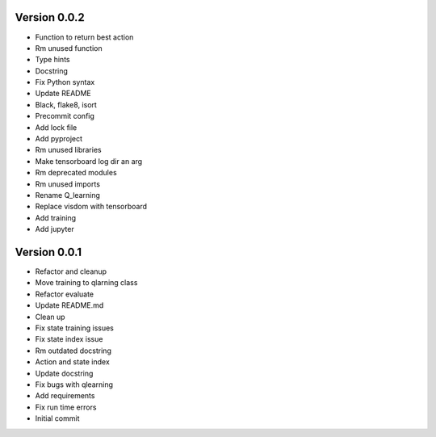 Version 0.0.2
-------------

- Function to return best action
- Rm unused function
- Type hints
- Docstring
- Fix Python syntax
- Update README
- Black, flake8, isort
- Precommit config
- Add lock file
- Add pyproject
- Rm unused libraries
- Make tensorboard log dir an arg
- Rm deprecated modules
- Rm unused imports
- Rename Q_learning
- Replace visdom with tensorboard
- Add training
- Add jupyter


Version 0.0.1
-------------

- Refactor and cleanup
- Move training to qlarning class
- Refactor evaluate
- Update README.md
- Clean up
- Fix state training issues
- Fix state index issue
- Rm outdated docstring
- Action and state index
- Update docstring
- Fix bugs with qlearning
- Add requirements
- Fix run time errors
- Initial commit
